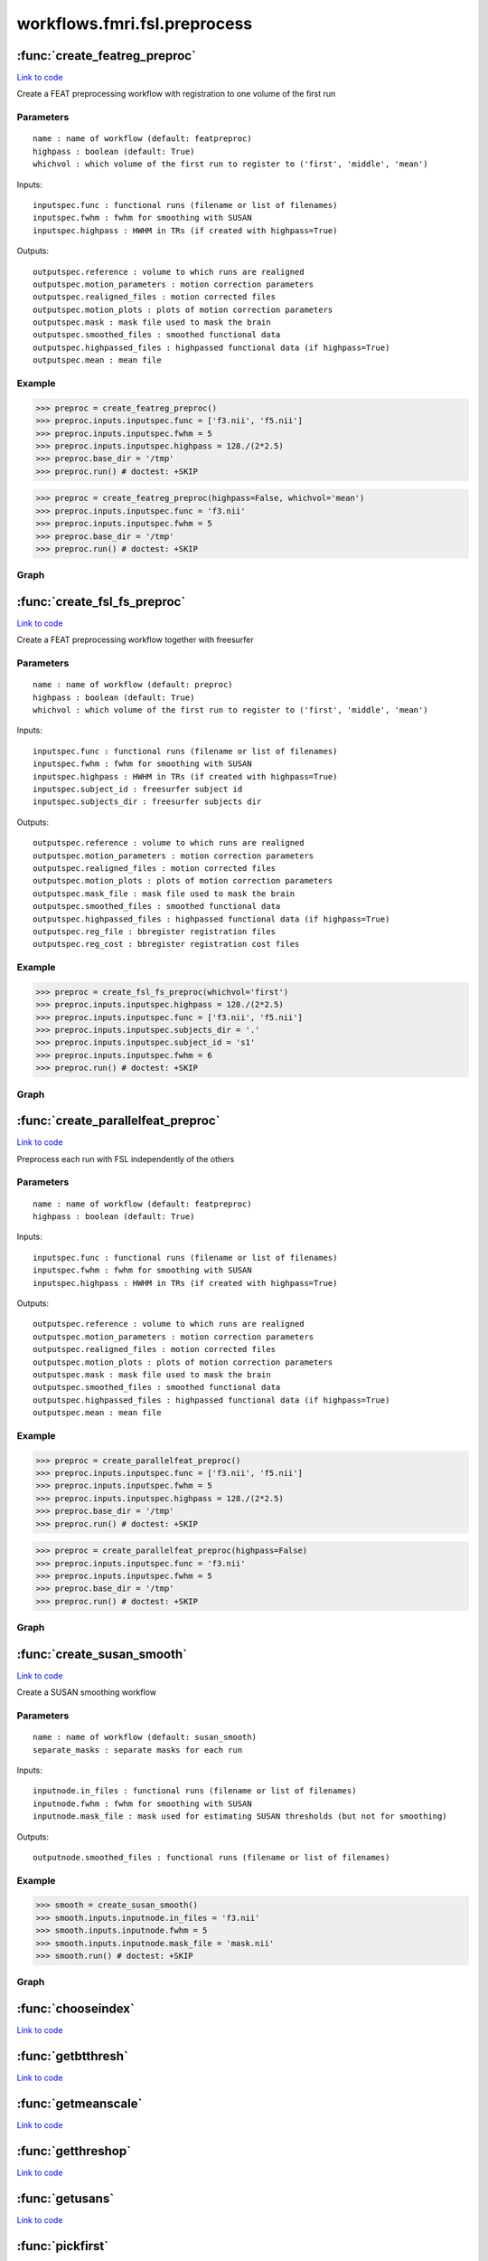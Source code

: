 .. AUTO-GENERATED FILE -- DO NOT EDIT!

workflows.fmri.fsl.preprocess
=============================


.. module:: nipype.workflows.fmri.fsl.preprocess


.. _nipype.workflows.fmri.fsl.preprocess.create_featreg_preproc:

:func:`create_featreg_preproc`
------------------------------

`Link to code <http://github.com/nipy/nipype/tree/9595f272aa4086ea28f7534a8bd05690f60bf6b8/nipype/workflows/fmri/fsl/preprocess.py#L369>`__



Create a FEAT preprocessing workflow with registration to one volume of the first run

Parameters
~~~~~~~~~~

::

    name : name of workflow (default: featpreproc)
    highpass : boolean (default: True)
    whichvol : which volume of the first run to register to ('first', 'middle', 'mean')

Inputs::

    inputspec.func : functional runs (filename or list of filenames)
    inputspec.fwhm : fwhm for smoothing with SUSAN
    inputspec.highpass : HWHM in TRs (if created with highpass=True)

Outputs::

    outputspec.reference : volume to which runs are realigned
    outputspec.motion_parameters : motion correction parameters
    outputspec.realigned_files : motion corrected files
    outputspec.motion_plots : plots of motion correction parameters
    outputspec.mask : mask file used to mask the brain
    outputspec.smoothed_files : smoothed functional data
    outputspec.highpassed_files : highpassed functional data (if highpass=True)
    outputspec.mean : mean file

Example
~~~~~~~

>>> preproc = create_featreg_preproc()
>>> preproc.inputs.inputspec.func = ['f3.nii', 'f5.nii']
>>> preproc.inputs.inputspec.fwhm = 5
>>> preproc.inputs.inputspec.highpass = 128./(2*2.5)
>>> preproc.base_dir = '/tmp'
>>> preproc.run() # doctest: +SKIP

>>> preproc = create_featreg_preproc(highpass=False, whichvol='mean')
>>> preproc.inputs.inputspec.func = 'f3.nii'
>>> preproc.inputs.inputspec.fwhm = 5
>>> preproc.base_dir = '/tmp'
>>> preproc.run() # doctest: +SKIP


Graph
~~~~~

.. graphviz::

	digraph featpreproc{

	  label="featpreproc";

	  featpreproc_inputspec[label="inputspec (utility)"];

	  featpreproc_img2float[label="img2float (fsl)"];

	  featpreproc_extractref[label="extractref (fsl)"];

	  featpreproc_realign[label="realign (fsl)"];

	  featpreproc_meanfunc[label="meanfunc (fsl)"];

	  featpreproc_meanfuncmask[label="meanfuncmask (fsl)"];

	  featpreproc_maskfunc[label="maskfunc (fsl)"];

	  featpreproc_plot_motion[label="plot_motion (fsl)", style=filled, colorscheme=greys7 color=2];

	  featpreproc_getthreshold[label="getthreshold (fsl)"];

	  featpreproc_threshold[label="threshold (fsl)"];

	  featpreproc_dilatemask[label="dilatemask (fsl)"];

	  featpreproc_maskfunc2[label="maskfunc2 (fsl)"];

	  featpreproc_maskfunc3[label="maskfunc3 (fsl)"];

	  featpreproc_concat[label="concat (utility)"];

	  featpreproc_select[label="select (utility)"];

	  featpreproc_medianval[label="medianval (fsl)"];

	  featpreproc_meanscale[label="meanscale (fsl)"];

	  featpreproc_highpass[label="highpass (fsl)"];

	  featpreproc_meanfunc3[label="meanfunc3 (fsl)"];

	  featpreproc_outputspec[label="outputspec (utility)"];

	  featpreproc_inputspec -> featpreproc_highpass;

	  featpreproc_inputspec -> featpreproc_img2float;

	  featpreproc_inputspec -> featpreproc_select;

	  featpreproc_img2float -> featpreproc_extractref;

	  featpreproc_img2float -> featpreproc_extractref;

	  featpreproc_img2float -> featpreproc_realign;

	  featpreproc_extractref -> featpreproc_outputspec;

	  featpreproc_extractref -> featpreproc_realign;

	  featpreproc_realign -> featpreproc_maskfunc;

	  featpreproc_realign -> featpreproc_maskfunc2;

	  featpreproc_realign -> featpreproc_meanfunc;

	  featpreproc_realign -> featpreproc_outputspec;

	  featpreproc_realign -> featpreproc_outputspec;

	  featpreproc_realign -> featpreproc_medianval;

	  featpreproc_realign -> featpreproc_plot_motion;

	  featpreproc_meanfunc -> featpreproc_meanfuncmask;

	  featpreproc_meanfuncmask -> featpreproc_maskfunc;

	  featpreproc_maskfunc -> featpreproc_getthreshold;

	  featpreproc_maskfunc -> featpreproc_threshold;

	  featpreproc_plot_motion -> featpreproc_outputspec;

	  featpreproc_getthreshold -> featpreproc_threshold;

	  featpreproc_threshold -> featpreproc_dilatemask;

	  featpreproc_threshold -> featpreproc_medianval;

	  featpreproc_dilatemask -> featpreproc_outputspec;

	  featpreproc_dilatemask -> featpreproc_maskfunc3;

	  featpreproc_dilatemask -> featpreproc_maskfunc2;

	  featpreproc_maskfunc2 -> featpreproc_concat;

	  subgraph cluster_featpreproc_susan_smooth {

	      label="susan_smooth";

	    featpreproc_susan_smooth_inputnode[label="inputnode (utility)"];

	    featpreproc_susan_smooth_mask[label="mask (fsl)"];

	    featpreproc_susan_smooth_meanfunc2[label="meanfunc2 (fsl)"];

	    featpreproc_susan_smooth_median[label="median (fsl)"];

	    featpreproc_susan_smooth_merge[label="merge (utility)"];

	    featpreproc_susan_smooth_smooth[label="smooth (fsl)"];

	    featpreproc_susan_smooth_outputnode[label="outputnode (utility)"];

	    featpreproc_susan_smooth_inputnode -> featpreproc_susan_smooth_mask;

	    featpreproc_susan_smooth_inputnode -> featpreproc_susan_smooth_mask;

	    featpreproc_susan_smooth_inputnode -> featpreproc_susan_smooth_median;

	    featpreproc_susan_smooth_inputnode -> featpreproc_susan_smooth_median;

	    featpreproc_susan_smooth_inputnode -> featpreproc_susan_smooth_smooth;

	    featpreproc_susan_smooth_inputnode -> featpreproc_susan_smooth_smooth;

	    featpreproc_susan_smooth_mask -> featpreproc_susan_smooth_meanfunc2;

	    featpreproc_susan_smooth_meanfunc2 -> featpreproc_susan_smooth_merge;

	    featpreproc_susan_smooth_median -> featpreproc_susan_smooth_merge;

	    featpreproc_susan_smooth_median -> featpreproc_susan_smooth_smooth;

	    featpreproc_susan_smooth_merge -> featpreproc_susan_smooth_smooth;

	    featpreproc_susan_smooth_smooth -> featpreproc_susan_smooth_outputnode;

	  }

	  featpreproc_maskfunc3 -> featpreproc_concat;

	  featpreproc_concat -> featpreproc_select;

	  featpreproc_select -> featpreproc_outputspec;

	  featpreproc_select -> featpreproc_meanscale;

	  featpreproc_medianval -> featpreproc_meanscale;

	  featpreproc_meanscale -> featpreproc_highpass;

	  featpreproc_highpass -> featpreproc_outputspec;

	  featpreproc_highpass -> featpreproc_meanfunc3;

	  featpreproc_meanfunc3 -> featpreproc_outputspec;

	  featpreproc_susan_smooth_outputnode -> featpreproc_maskfunc3;

	  featpreproc_inputspec -> featpreproc_susan_smooth_inputnode;

	  featpreproc_dilatemask -> featpreproc_susan_smooth_inputnode;

	  featpreproc_maskfunc2 -> featpreproc_susan_smooth_inputnode;

	}


.. _nipype.workflows.fmri.fsl.preprocess.create_fsl_fs_preproc:

:func:`create_fsl_fs_preproc`
-----------------------------

`Link to code <http://github.com/nipy/nipype/tree/9595f272aa4086ea28f7534a8bd05690f60bf6b8/nipype/workflows/fmri/fsl/preprocess.py#L811>`__



Create a FEAT preprocessing workflow together with freesurfer

Parameters
~~~~~~~~~~

::

    name : name of workflow (default: preproc)
    highpass : boolean (default: True)
    whichvol : which volume of the first run to register to ('first', 'middle', 'mean')

Inputs::

    inputspec.func : functional runs (filename or list of filenames)
    inputspec.fwhm : fwhm for smoothing with SUSAN
    inputspec.highpass : HWHM in TRs (if created with highpass=True)
    inputspec.subject_id : freesurfer subject id
    inputspec.subjects_dir : freesurfer subjects dir

Outputs::

    outputspec.reference : volume to which runs are realigned
    outputspec.motion_parameters : motion correction parameters
    outputspec.realigned_files : motion corrected files
    outputspec.motion_plots : plots of motion correction parameters
    outputspec.mask_file : mask file used to mask the brain
    outputspec.smoothed_files : smoothed functional data
    outputspec.highpassed_files : highpassed functional data (if highpass=True)
    outputspec.reg_file : bbregister registration files
    outputspec.reg_cost : bbregister registration cost files

Example
~~~~~~~

>>> preproc = create_fsl_fs_preproc(whichvol='first')
>>> preproc.inputs.inputspec.highpass = 128./(2*2.5)
>>> preproc.inputs.inputspec.func = ['f3.nii', 'f5.nii']
>>> preproc.inputs.inputspec.subjects_dir = '.'
>>> preproc.inputs.inputspec.subject_id = 's1'
>>> preproc.inputs.inputspec.fwhm = 6
>>> preproc.run() # doctest: +SKIP


Graph
~~~~~

.. graphviz::

	digraph preproc{

	  label="preproc";

	  preproc_inputspec[label="inputspec (utility)"];

	  preproc_img2float[label="img2float (fsl)"];

	  preproc_extractref[label="extractref (fsl)"];

	  preproc_realign[label="realign (fsl)"];

	  preproc_medianval[label="medianval (fsl)"];

	  preproc_maskfunc[label="maskfunc (fsl)"];

	  preproc_maskfunc3[label="maskfunc3 (fsl)"];

	  preproc_concat[label="concat (utility)"];

	  preproc_select[label="select (utility)"];

	  preproc_meanscale[label="meanscale (fsl)"];

	  preproc_highpass[label="highpass (fsl)"];

	  preproc_plot_motion[label="plot_motion (fsl)", style=filled, colorscheme=greys7 color=2];

	  preproc_outputspec[label="outputspec (utility)"];

	  preproc_inputspec -> preproc_img2float;

	  preproc_inputspec -> preproc_highpass;

	  preproc_inputspec -> preproc_select;

	  preproc_img2float -> preproc_extractref;

	  preproc_img2float -> preproc_extractref;

	  preproc_img2float -> preproc_realign;

	  preproc_extractref -> preproc_realign;

	  preproc_extractref -> preproc_outputspec;

	  preproc_realign -> preproc_plot_motion;

	  preproc_realign -> preproc_medianval;

	  preproc_realign -> preproc_outputspec;

	  preproc_realign -> preproc_outputspec;

	  preproc_realign -> preproc_maskfunc;

	  subgraph cluster_preproc_getmask {

	      label="getmask";

	    preproc_getmask_inputspec[label="inputspec (utility)"];

	    preproc_getmask_fssource[label="fssource (io)"];

	    preproc_getmask_threshold[label="threshold (freesurfer)"];

	    preproc_getmask_register[label="register (freesurfer)"];

	    preproc_getmask_transform[label="transform (freesurfer)"];

	    preproc_getmask_threshold2[label="threshold2 (freesurfer)"];

	    preproc_getmask_outputspec[label="outputspec (utility)"];

	    preproc_getmask_inputspec -> preproc_getmask_fssource;

	    preproc_getmask_inputspec -> preproc_getmask_fssource;

	    preproc_getmask_inputspec -> preproc_getmask_transform;

	    preproc_getmask_inputspec -> preproc_getmask_transform;

	    preproc_getmask_inputspec -> preproc_getmask_register;

	    preproc_getmask_inputspec -> preproc_getmask_register;

	    preproc_getmask_inputspec -> preproc_getmask_register;

	    preproc_getmask_inputspec -> preproc_getmask_register;

	    preproc_getmask_fssource -> preproc_getmask_threshold;

	    preproc_getmask_threshold -> preproc_getmask_transform;

	    preproc_getmask_register -> preproc_getmask_transform;

	    preproc_getmask_register -> preproc_getmask_outputspec;

	    preproc_getmask_register -> preproc_getmask_outputspec;

	    preproc_getmask_transform -> preproc_getmask_threshold2;

	    preproc_getmask_threshold2 -> preproc_getmask_outputspec;

	  }

	  preproc_medianval -> preproc_meanscale;

	  preproc_maskfunc -> preproc_concat;

	  subgraph cluster_preproc_susan_smooth {

	      label="susan_smooth";

	    preproc_susan_smooth_inputnode[label="inputnode (utility)"];

	    preproc_susan_smooth_median[label="median (fsl)"];

	    preproc_susan_smooth_mask[label="mask (fsl)"];

	    preproc_susan_smooth_meanfunc2[label="meanfunc2 (fsl)"];

	    preproc_susan_smooth_merge[label="merge (utility)"];

	    preproc_susan_smooth_smooth[label="smooth (fsl)"];

	    preproc_susan_smooth_outputnode[label="outputnode (utility)"];

	    preproc_susan_smooth_inputnode -> preproc_susan_smooth_median;

	    preproc_susan_smooth_inputnode -> preproc_susan_smooth_median;

	    preproc_susan_smooth_inputnode -> preproc_susan_smooth_mask;

	    preproc_susan_smooth_inputnode -> preproc_susan_smooth_mask;

	    preproc_susan_smooth_inputnode -> preproc_susan_smooth_smooth;

	    preproc_susan_smooth_inputnode -> preproc_susan_smooth_smooth;

	    preproc_susan_smooth_median -> preproc_susan_smooth_merge;

	    preproc_susan_smooth_median -> preproc_susan_smooth_smooth;

	    preproc_susan_smooth_mask -> preproc_susan_smooth_meanfunc2;

	    preproc_susan_smooth_meanfunc2 -> preproc_susan_smooth_merge;

	    preproc_susan_smooth_merge -> preproc_susan_smooth_smooth;

	    preproc_susan_smooth_smooth -> preproc_susan_smooth_outputnode;

	  }

	  preproc_maskfunc3 -> preproc_concat;

	  preproc_concat -> preproc_select;

	  preproc_select -> preproc_meanscale;

	  preproc_select -> preproc_outputspec;

	  preproc_meanscale -> preproc_highpass;

	  preproc_highpass -> preproc_outputspec;

	  preproc_plot_motion -> preproc_outputspec;

	  preproc_extractref -> preproc_getmask_inputspec;

	  preproc_getmask_outputspec -> preproc_medianval;

	  preproc_getmask_outputspec -> preproc_outputspec;

	  preproc_getmask_outputspec -> preproc_outputspec;

	  preproc_getmask_outputspec -> preproc_outputspec;

	  preproc_getmask_outputspec -> preproc_maskfunc3;

	  preproc_getmask_outputspec -> preproc_maskfunc;

	  preproc_getmask_outputspec -> preproc_susan_smooth_inputnode;

	  preproc_susan_smooth_outputnode -> preproc_maskfunc3;

	  preproc_inputspec -> preproc_susan_smooth_inputnode;

	  preproc_inputspec -> preproc_getmask_inputspec;

	  preproc_inputspec -> preproc_getmask_inputspec;

	  preproc_maskfunc -> preproc_susan_smooth_inputnode;

	}


.. _nipype.workflows.fmri.fsl.preprocess.create_parallelfeat_preproc:

:func:`create_parallelfeat_preproc`
-----------------------------------

`Link to code <http://github.com/nipy/nipype/tree/9595f272aa4086ea28f7534a8bd05690f60bf6b8/nipype/workflows/fmri/fsl/preprocess.py#L56>`__



Preprocess each run with FSL independently of the others

Parameters
~~~~~~~~~~

::

  name : name of workflow (default: featpreproc)
  highpass : boolean (default: True)

Inputs::

    inputspec.func : functional runs (filename or list of filenames)
    inputspec.fwhm : fwhm for smoothing with SUSAN
    inputspec.highpass : HWHM in TRs (if created with highpass=True)

Outputs::

    outputspec.reference : volume to which runs are realigned
    outputspec.motion_parameters : motion correction parameters
    outputspec.realigned_files : motion corrected files
    outputspec.motion_plots : plots of motion correction parameters
    outputspec.mask : mask file used to mask the brain
    outputspec.smoothed_files : smoothed functional data
    outputspec.highpassed_files : highpassed functional data (if highpass=True)
    outputspec.mean : mean file

Example
~~~~~~~

>>> preproc = create_parallelfeat_preproc()
>>> preproc.inputs.inputspec.func = ['f3.nii', 'f5.nii']
>>> preproc.inputs.inputspec.fwhm = 5
>>> preproc.inputs.inputspec.highpass = 128./(2*2.5)
>>> preproc.base_dir = '/tmp'
>>> preproc.run() # doctest: +SKIP

>>> preproc = create_parallelfeat_preproc(highpass=False)
>>> preproc.inputs.inputspec.func = 'f3.nii'
>>> preproc.inputs.inputspec.fwhm = 5
>>> preproc.base_dir = '/tmp'
>>> preproc.run() # doctest: +SKIP


Graph
~~~~~

.. graphviz::

	digraph featpreproc{

	  label="featpreproc";

	  featpreproc_inputspec[label="inputspec (utility)"];

	  featpreproc_img2float[label="img2float (fsl)"];

	  featpreproc_extractref[label="extractref (fsl)"];

	  featpreproc_realign[label="realign (fsl)"];

	  featpreproc_plot_motion[label="plot_motion (fsl)", style=filled, colorscheme=greys7 color=2];

	  featpreproc_meanfunc[label="meanfunc (fsl)"];

	  featpreproc_meanfuncmask[label="meanfuncmask (fsl)"];

	  featpreproc_maskfunc[label="maskfunc (fsl)"];

	  featpreproc_getthreshold[label="getthreshold (fsl)"];

	  featpreproc_threshold[label="threshold (fsl)"];

	  featpreproc_medianval[label="medianval (fsl)"];

	  featpreproc_dilatemask[label="dilatemask (fsl)"];

	  featpreproc_maskfunc2[label="maskfunc2 (fsl)"];

	  featpreproc_maskfunc3[label="maskfunc3 (fsl)"];

	  featpreproc_concat[label="concat (utility)"];

	  featpreproc_select[label="select (utility)"];

	  featpreproc_meanscale[label="meanscale (fsl)"];

	  featpreproc_highpass[label="highpass (fsl)"];

	  featpreproc_meanfunc3[label="meanfunc3 (fsl)"];

	  featpreproc_outputspec[label="outputspec (utility)"];

	  featpreproc_inputspec -> featpreproc_highpass;

	  featpreproc_inputspec -> featpreproc_img2float;

	  featpreproc_inputspec -> featpreproc_select;

	  featpreproc_img2float -> featpreproc_realign;

	  featpreproc_img2float -> featpreproc_extractref;

	  featpreproc_img2float -> featpreproc_extractref;

	  featpreproc_extractref -> featpreproc_outputspec;

	  featpreproc_extractref -> featpreproc_realign;

	  featpreproc_realign -> featpreproc_maskfunc;

	  featpreproc_realign -> featpreproc_outputspec;

	  featpreproc_realign -> featpreproc_outputspec;

	  featpreproc_realign -> featpreproc_plot_motion;

	  featpreproc_realign -> featpreproc_medianval;

	  featpreproc_realign -> featpreproc_meanfunc;

	  featpreproc_realign -> featpreproc_maskfunc2;

	  featpreproc_plot_motion -> featpreproc_outputspec;

	  featpreproc_meanfunc -> featpreproc_meanfuncmask;

	  featpreproc_meanfuncmask -> featpreproc_maskfunc;

	  featpreproc_maskfunc -> featpreproc_getthreshold;

	  featpreproc_maskfunc -> featpreproc_threshold;

	  featpreproc_getthreshold -> featpreproc_threshold;

	  featpreproc_threshold -> featpreproc_medianval;

	  featpreproc_threshold -> featpreproc_dilatemask;

	  featpreproc_medianval -> featpreproc_meanscale;

	  featpreproc_dilatemask -> featpreproc_outputspec;

	  featpreproc_dilatemask -> featpreproc_maskfunc2;

	  featpreproc_dilatemask -> featpreproc_maskfunc3;

	  featpreproc_maskfunc2 -> featpreproc_concat;

	  subgraph cluster_featpreproc_susan_smooth {

	      label="susan_smooth";

	    featpreproc_susan_smooth_inputnode[label="inputnode (utility)"];

	    featpreproc_susan_smooth_median[label="median (fsl)"];

	    featpreproc_susan_smooth_mask[label="mask (fsl)"];

	    featpreproc_susan_smooth_meanfunc2[label="meanfunc2 (fsl)"];

	    featpreproc_susan_smooth_merge[label="merge (utility)"];

	    featpreproc_susan_smooth_smooth[label="smooth (fsl)"];

	    featpreproc_susan_smooth_outputnode[label="outputnode (utility)"];

	    featpreproc_susan_smooth_inputnode -> featpreproc_susan_smooth_smooth;

	    featpreproc_susan_smooth_inputnode -> featpreproc_susan_smooth_smooth;

	    featpreproc_susan_smooth_inputnode -> featpreproc_susan_smooth_median;

	    featpreproc_susan_smooth_inputnode -> featpreproc_susan_smooth_median;

	    featpreproc_susan_smooth_inputnode -> featpreproc_susan_smooth_mask;

	    featpreproc_susan_smooth_inputnode -> featpreproc_susan_smooth_mask;

	    featpreproc_susan_smooth_median -> featpreproc_susan_smooth_merge;

	    featpreproc_susan_smooth_median -> featpreproc_susan_smooth_smooth;

	    featpreproc_susan_smooth_mask -> featpreproc_susan_smooth_meanfunc2;

	    featpreproc_susan_smooth_meanfunc2 -> featpreproc_susan_smooth_merge;

	    featpreproc_susan_smooth_merge -> featpreproc_susan_smooth_smooth;

	    featpreproc_susan_smooth_smooth -> featpreproc_susan_smooth_outputnode;

	  }

	  featpreproc_maskfunc3 -> featpreproc_concat;

	  featpreproc_concat -> featpreproc_select;

	  featpreproc_select -> featpreproc_outputspec;

	  featpreproc_select -> featpreproc_meanscale;

	  featpreproc_meanscale -> featpreproc_highpass;

	  featpreproc_highpass -> featpreproc_outputspec;

	  featpreproc_highpass -> featpreproc_meanfunc3;

	  featpreproc_meanfunc3 -> featpreproc_outputspec;

	  featpreproc_inputspec -> featpreproc_susan_smooth_inputnode;

	  featpreproc_maskfunc2 -> featpreproc_susan_smooth_inputnode;

	  featpreproc_dilatemask -> featpreproc_susan_smooth_inputnode;

	  featpreproc_susan_smooth_outputnode -> featpreproc_maskfunc3;

	}


.. _nipype.workflows.fmri.fsl.preprocess.create_susan_smooth:

:func:`create_susan_smooth`
---------------------------

`Link to code <http://github.com/nipy/nipype/tree/9595f272aa4086ea28f7534a8bd05690f60bf6b8/nipype/workflows/fmri/fsl/preprocess.py#L689>`__



Create a SUSAN smoothing workflow

Parameters
~~~~~~~~~~

::

    name : name of workflow (default: susan_smooth)
    separate_masks : separate masks for each run

Inputs::

    inputnode.in_files : functional runs (filename or list of filenames)
    inputnode.fwhm : fwhm for smoothing with SUSAN
    inputnode.mask_file : mask used for estimating SUSAN thresholds (but not for smoothing)

Outputs::

    outputnode.smoothed_files : functional runs (filename or list of filenames)

Example
~~~~~~~

>>> smooth = create_susan_smooth()
>>> smooth.inputs.inputnode.in_files = 'f3.nii'
>>> smooth.inputs.inputnode.fwhm = 5
>>> smooth.inputs.inputnode.mask_file = 'mask.nii'
>>> smooth.run() # doctest: +SKIP


Graph
~~~~~

.. graphviz::

	digraph susan_smooth{

	  label="susan_smooth";

	  susan_smooth_inputnode[label="inputnode (utility)"];

	  susan_smooth_mask[label="mask (fsl)"];

	  susan_smooth_meanfunc2[label="meanfunc2 (fsl)"];

	  susan_smooth_median[label="median (fsl)"];

	  susan_smooth_merge[label="merge (utility)"];

	  susan_smooth_smooth[label="smooth (fsl)"];

	  susan_smooth_outputnode[label="outputnode (utility)"];

	  susan_smooth_inputnode -> susan_smooth_mask;

	  susan_smooth_inputnode -> susan_smooth_mask;

	  susan_smooth_inputnode -> susan_smooth_median;

	  susan_smooth_inputnode -> susan_smooth_median;

	  susan_smooth_inputnode -> susan_smooth_smooth;

	  susan_smooth_inputnode -> susan_smooth_smooth;

	  susan_smooth_mask -> susan_smooth_meanfunc2;

	  susan_smooth_meanfunc2 -> susan_smooth_merge;

	  susan_smooth_median -> susan_smooth_merge;

	  susan_smooth_median -> susan_smooth_smooth;

	  susan_smooth_merge -> susan_smooth_smooth;

	  susan_smooth_smooth -> susan_smooth_outputnode;

	}


.. _nipype.workflows.fmri.fsl.preprocess.chooseindex:

:func:`chooseindex`
-------------------

`Link to code <http://github.com/nipy/nipype/tree/9595f272aa4086ea28f7534a8bd05690f60bf6b8/nipype/workflows/fmri/fsl/preprocess.py#L41>`__






.. _nipype.workflows.fmri.fsl.preprocess.getbtthresh:

:func:`getbtthresh`
-------------------

`Link to code <http://github.com/nipy/nipype/tree/9595f272aa4086ea28f7534a8bd05690f60bf6b8/nipype/workflows/fmri/fsl/preprocess.py#L38>`__






.. _nipype.workflows.fmri.fsl.preprocess.getmeanscale:

:func:`getmeanscale`
--------------------

`Link to code <http://github.com/nipy/nipype/tree/9595f272aa4086ea28f7534a8bd05690f60bf6b8/nipype/workflows/fmri/fsl/preprocess.py#L47>`__






.. _nipype.workflows.fmri.fsl.preprocess.getthreshop:

:func:`getthreshop`
-------------------

`Link to code <http://github.com/nipy/nipype/tree/9595f272aa4086ea28f7534a8bd05690f60bf6b8/nipype/workflows/fmri/fsl/preprocess.py#L10>`__






.. _nipype.workflows.fmri.fsl.preprocess.getusans:

:func:`getusans`
----------------

`Link to code <http://github.com/nipy/nipype/tree/9595f272aa4086ea28f7534a8bd05690f60bf6b8/nipype/workflows/fmri/fsl/preprocess.py#L50>`__






.. _nipype.workflows.fmri.fsl.preprocess.pickfirst:

:func:`pickfirst`
-----------------

`Link to code <http://github.com/nipy/nipype/tree/9595f272aa4086ea28f7534a8bd05690f60bf6b8/nipype/workflows/fmri/fsl/preprocess.py#L13>`__






.. _nipype.workflows.fmri.fsl.preprocess.pickmiddle:

:func:`pickmiddle`
------------------

`Link to code <http://github.com/nipy/nipype/tree/9595f272aa4086ea28f7534a8bd05690f60bf6b8/nipype/workflows/fmri/fsl/preprocess.py#L19>`__






.. _nipype.workflows.fmri.fsl.preprocess.pickvol:

:func:`pickvol`
---------------

`Link to code <http://github.com/nipy/nipype/tree/9595f272aa4086ea28f7534a8bd05690f60bf6b8/nipype/workflows/fmri/fsl/preprocess.py#L27>`__





